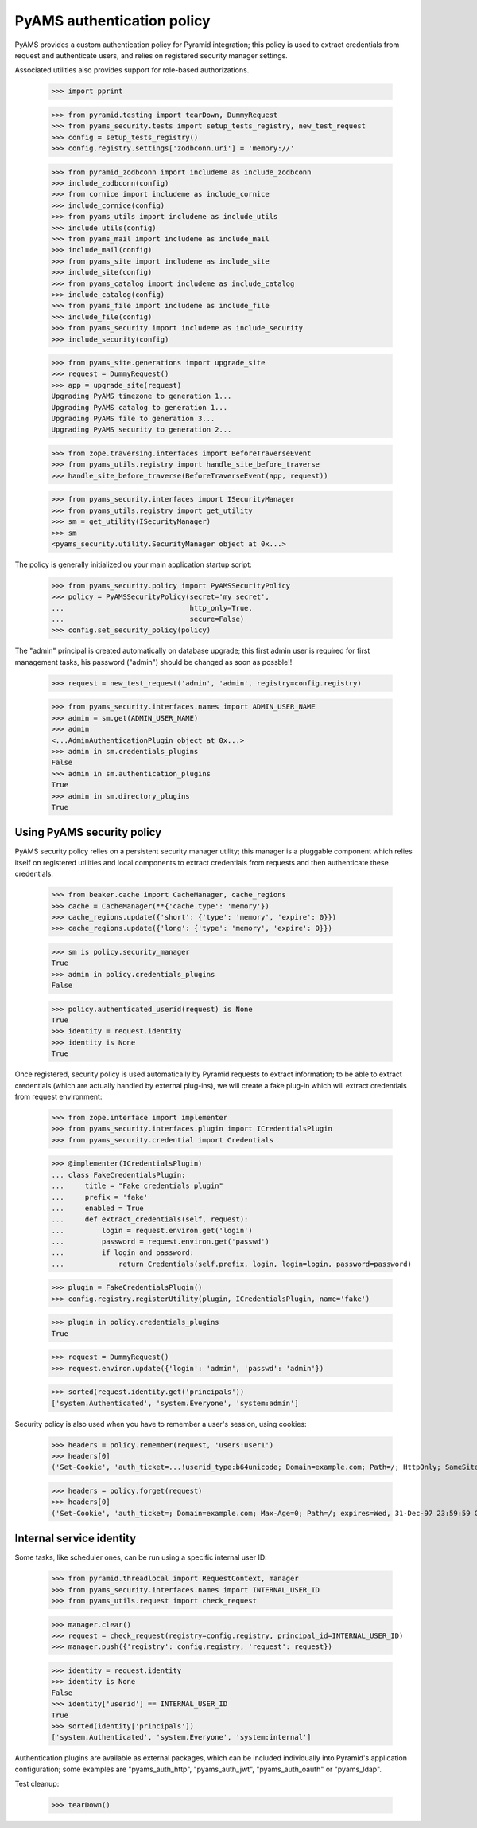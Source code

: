 
===========================
PyAMS authentication policy
===========================

PyAMS provides a custom authentication policy for Pyramid integration; this policy is used
to extract credentials from request and authenticate users, and relies on registered security
manager settings.

Associated utilities also provides support for role-based authorizations.

    >>> import pprint

    >>> from pyramid.testing import tearDown, DummyRequest
    >>> from pyams_security.tests import setup_tests_registry, new_test_request
    >>> config = setup_tests_registry()
    >>> config.registry.settings['zodbconn.uri'] = 'memory://'

    >>> from pyramid_zodbconn import includeme as include_zodbconn
    >>> include_zodbconn(config)
    >>> from cornice import includeme as include_cornice
    >>> include_cornice(config)
    >>> from pyams_utils import includeme as include_utils
    >>> include_utils(config)
    >>> from pyams_mail import includeme as include_mail
    >>> include_mail(config)
    >>> from pyams_site import includeme as include_site
    >>> include_site(config)
    >>> from pyams_catalog import includeme as include_catalog
    >>> include_catalog(config)
    >>> from pyams_file import includeme as include_file
    >>> include_file(config)
    >>> from pyams_security import includeme as include_security
    >>> include_security(config)

    >>> from pyams_site.generations import upgrade_site
    >>> request = DummyRequest()
    >>> app = upgrade_site(request)
    Upgrading PyAMS timezone to generation 1...
    Upgrading PyAMS catalog to generation 1...
    Upgrading PyAMS file to generation 3...
    Upgrading PyAMS security to generation 2...

    >>> from zope.traversing.interfaces import BeforeTraverseEvent
    >>> from pyams_utils.registry import handle_site_before_traverse
    >>> handle_site_before_traverse(BeforeTraverseEvent(app, request))

    >>> from pyams_security.interfaces import ISecurityManager
    >>> from pyams_utils.registry import get_utility
    >>> sm = get_utility(ISecurityManager)
    >>> sm
    <pyams_security.utility.SecurityManager object at 0x...>


The policy is generally initialized ou your main application startup script:

    >>> from pyams_security.policy import PyAMSSecurityPolicy
    >>> policy = PyAMSSecurityPolicy(secret='my secret',
    ...                              http_only=True,
    ...                              secure=False)
    >>> config.set_security_policy(policy)

The "admin" principal is created automatically on database upgrade; this first admin user is
required for first management tasks, his password ("admin") should be changed as soon as possble!!

    >>> request = new_test_request('admin', 'admin', registry=config.registry)

    >>> from pyams_security.interfaces.names import ADMIN_USER_NAME
    >>> admin = sm.get(ADMIN_USER_NAME)
    >>> admin
    <...AdminAuthenticationPlugin object at 0x...>
    >>> admin in sm.credentials_plugins
    False
    >>> admin in sm.authentication_plugins
    True
    >>> admin in sm.directory_plugins
    True


Using PyAMS security policy
---------------------------

PyAMS security policy relies on a persistent security manager utility; this manager
is a pluggable component which relies itself on registered utilities and local components
to extract credentials from requests and then authenticate these credentials.

    >>> from beaker.cache import CacheManager, cache_regions
    >>> cache = CacheManager(**{'cache.type': 'memory'})
    >>> cache_regions.update({'short': {'type': 'memory', 'expire': 0}})
    >>> cache_regions.update({'long': {'type': 'memory', 'expire': 0}})

    >>> sm is policy.security_manager
    True
    >>> admin in policy.credentials_plugins
    False

    >>> policy.authenticated_userid(request) is None
    True
    >>> identity = request.identity
    >>> identity is None
    True

Once registered, security policy is used automatically by Pyramid requests to extract
information; to be able to extract credentials (which are actually handled by
external plug-ins), we will create a fake plug-in which will extract credentials from request
environment:

    >>> from zope.interface import implementer
    >>> from pyams_security.interfaces.plugin import ICredentialsPlugin
    >>> from pyams_security.credential import Credentials

    >>> @implementer(ICredentialsPlugin)
    ... class FakeCredentialsPlugin:
    ...     title = "Fake credentials plugin"
    ...     prefix = 'fake'
    ...     enabled = True
    ...     def extract_credentials(self, request):
    ...         login = request.environ.get('login')
    ...         password = request.environ.get('passwd')
    ...         if login and password:
    ...             return Credentials(self.prefix, login, login=login, password=password)

    >>> plugin = FakeCredentialsPlugin()
    >>> config.registry.registerUtility(plugin, ICredentialsPlugin, name='fake')

    >>> plugin in policy.credentials_plugins
    True

    >>> request = DummyRequest()
    >>> request.environ.update({'login': 'admin', 'passwd': 'admin'})

    >>> sorted(request.identity.get('principals'))
    ['system.Authenticated', 'system.Everyone', 'system:admin']

Security policy is also used when you have to remember a user's session, using cookies:

    >>> headers = policy.remember(request, 'users:user1')
    >>> headers[0]
    ('Set-Cookie', 'auth_ticket=...!userid_type:b64unicode; Domain=example.com; Path=/; HttpOnly; SameSite=Lax')

    >>> headers = policy.forget(request)
    >>> headers[0]
    ('Set-Cookie', 'auth_ticket=; Domain=example.com; Max-Age=0; Path=/; expires=Wed, 31-Dec-97 23:59:59 GMT; HttpOnly; SameSite=Lax')


Internal service identity
-------------------------

Some tasks, like scheduler ones, can be run using a specific internal user ID:

    >>> from pyramid.threadlocal import RequestContext, manager
    >>> from pyams_security.interfaces.names import INTERNAL_USER_ID
    >>> from pyams_utils.request import check_request

    >>> manager.clear()
    >>> request = check_request(registry=config.registry, principal_id=INTERNAL_USER_ID)
    >>> manager.push({'registry': config.registry, 'request': request})

    >>> identity = request.identity
    >>> identity is None
    False
    >>> identity['userid'] == INTERNAL_USER_ID
    True
    >>> sorted(identity['principals'])
    ['system.Authenticated', 'system.Everyone', 'system:internal']


Authentication plugins are available as external packages, which can be included individually
into Pyramid's application configuration; some examples are "pyams_auth_http", "pyams_auth_jwt",
"pyams_auth_oauth" or "pyams_ldap".


Test cleanup:

    >>> tearDown()
